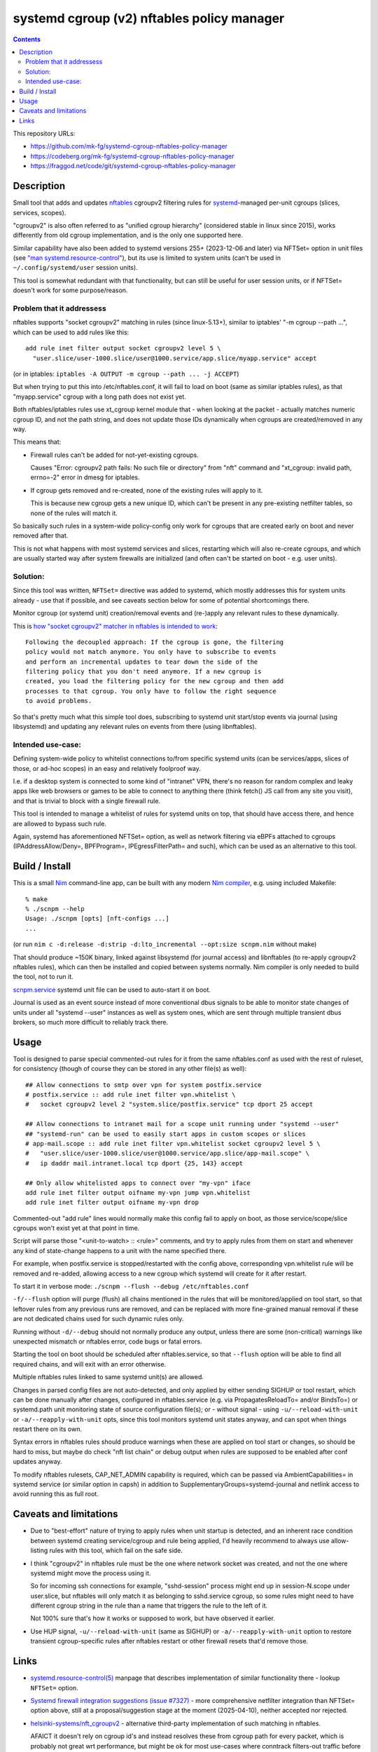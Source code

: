 systemd cgroup (v2) nftables policy manager
===========================================

.. contents::
  :backlinks: none

This repository URLs:

- https://github.com/mk-fg/systemd-cgroup-nftables-policy-manager
- https://codeberg.org/mk-fg/systemd-cgroup-nftables-policy-manager
- https://fraggod.net/code/git/systemd-cgroup-nftables-policy-manager



Description
-----------

Small tool that adds and updates nftables_ cgroupv2 filtering rules for
systemd_-managed per-unit cgroups (slices, services, scopes).

"cgroupv2" is also often referred to as "unified cgroup hierarchy" (considered
stable in linux since 2015), works differently from old cgroup implementation,
and is the only one supported here.

Similar capability have also been added to systemd versions 255+ (2023-12-06 and
later) via NFTSet= option in unit files (see `"man systemd.resource-control"`_),
but its use is limited to system units (can't be used in ``~/.config/systemd/user``
session units).

This tool is somewhat redundant with that functionality, but can still be useful
for user session units, or if NFTSet= doesn't work for some purpose/reason.

.. _nftables: https://nftables.org/
.. _systemd: https://systemd.io/
.. _"man systemd.resource-control":
  https://man.archlinux.org/man/systemd.resource-control.5


Problem that it addressess
~~~~~~~~~~~~~~~~~~~~~~~~~~

nftables supports "socket cgroupv2" matching in rules (since linux-5.13+),
similar to iptables' "-m cgroup --path ...", which can be used to add rules
like this::

  add rule inet filter output socket cgroupv2 level 5 \
    "user.slice/user-1000.slice/user@1000.service/app.slice/myapp.service" accept

(or in iptables: ``iptables -A OUTPUT -m cgroup --path ... -j ACCEPT``)

But when trying to put this into /etc/nftables.conf, it will fail to load on boot
(same as similar iptables rules), as that "myapp.service" cgroup with a long
path does not exist yet.

Both nftables/iptables rules use xt_cgroup kernel module that - when looking at
the packet - actually matches numeric cgroup ID, and not the path string, and
does not update those IDs dynamically when cgroups are created/removed in any way.

This means that:

- Firewall rules can't be added for not-yet-existing cgroups.

  Causes "Error: cgroupv2 path fails: No such file or directory" from "nft"
  command and "xt_cgroup: invalid path, errno=-2" error in dmesg for iptables.

- If cgroup gets removed and re-created, none of the existing rules will apply to it.

  This is because new cgroup gets a new unique ID, which can't be present in any
  pre-existing netfilter tables, so none of the rules will match it.

So basically such rules in a system-wide policy-config only work for cgroups
that are created early on boot and never removed after that.

This is not what happens with most systemd services and slices, restarting which
will also re-create cgroups, and which are usually started way after system
firewalls are initialized (and often can't be started on boot - e.g. user units).


Solution:
~~~~~~~~~

Since this tool was written, ``NFTSet=`` directive was added to systemd,
which mostly addresses this for system units already - use that if possible,
and see caveats section below for some of potential shortcomings there.

Monitor cgroup (or systemd unit) creation/removal events and (re-)apply any
relevant rules to these dynamically.

This is `how "socket cgroupv2" matcher in nftables is intended to work`_::

  Following the decoupled approach: If the cgroup is gone, the filtering
  policy would not match anymore. You only have to subscribe to events
  and perform an incremental updates to tear down the side of the
  filtering policy that you don't need anymore. If a new cgroup is
  created, you load the filtering policy for the new cgroup and then add
  processes to that cgroup. You only have to follow the right sequence
  to avoid problems.

So that's pretty much what this simple tool does, subscribing to systemd unit
start/stop events via journal (using libsystemd) and updating any relevant rules
on events from there (using libnftables).

.. _how "socket cgroupv2" matcher in nftables is intended to work:
  https://patchwork.ozlabs.org/project/netfilter-devel/patch/1479114761-19534-1-git-send-email-pablo@netfilter.org/#1511797


Intended use-case:
~~~~~~~~~~~~~~~~~~

Defining system-wide policy to whitelist connections to/from specific systemd
units (can be services/apps, slices of those, or ad-hoc scopes) in an easy and
relatively foolproof way.

I.e. if a desktop system is connected to some kind of "intranet" VPN, there's
no reason for random complex and leaky apps like web browsers or games to be able
to connect to anything there (think fetch() JS call from any site you visit),
and that is trivial to block with a single firewall rule.

This tool is intended to manage a whitelist of rules for systemd units on top,
that should have access there, and hence are allowed to bypass such rule.

Again, systemd has aforementioned NFTSet= option, as well as network filtering
via eBPFs attached to cgroups (IPAddressAllow/Deny=, BPFProgram=, IPEgressFilterPath=
and such), which can be used as an alternative to this tool.



Build / Install
---------------

This is a small Nim_ command-line app, can be built with any modern
`Nim compiler`_, e.g. using included Makefile::

  % make
  % ./scnpm --help
  Usage: ./scnpm [opts] [nft-configs ...]
  ...

(or run ``nim c -d:release -d:strip -d:lto_incremental --opt:size scnpm.nim`` without make)

That should produce ~150K binary, linked against libsystemd (for journal access)
and libnftables (to re-apply cgroupv2 nftables rules), which can then be installed
and copied between systems normally.
Nim compiler is only needed to build the tool, not to run it.

scnpm.service_ systemd unit file can be used to auto-start it on boot.

Journal is used as an event source instead of more conventional dbus signals to
be able to monitor state changes of units under all "systemd --user" instances
as well as system ones, which are sent through multiple transient dbus brokers,
so much more difficult to reliably track there.

.. _Nim: https://nim-lang.org/
.. _Nim compiler: https://nim-lang.org/install_unix.html
.. _scnpm.service: scnpm.service



Usage
-----

Tool is designed to parse special commented-out rules for it from the same
nftables.conf as used with the rest of ruleset, for consistency
(though of course they can be stored in any other file(s) as well)::

  ## Allow connections to smtp over vpn for system postfix.service
  # postfix.service :: add rule inet filter vpn.whitelist \
  #   socket cgroupv2 level 2 "system.slice/postfix.service" tcp dport 25 accept

  ## Allow connections to intranet mail for a scope unit running under "systemd --user"
  ## "systemd-run" can be used to easily start apps in custom scopes or slices
  # app-mail.scope :: add rule inet filter vpn.whitelist socket cgroupv2 level 5 \
  #   "user.slice/user-1000.slice/user@1000.service/app.slice/app-mail.scope" \
  #   ip daddr mail.intranet.local tcp dport {25, 143} accept

  ## Only allow whitelisted apps to connect over "my-vpn" iface
  add rule inet filter output oifname my-vpn jump vpn.whitelist
  add rule inet filter output oifname my-vpn drop

Commented-out "add rule" lines would normally make this config fail to apply on
boot, as those service/scope/slice cgroups won't exist yet at that point in time.

Script will parse those "<unit-to-watch> :: <rule>" comments, and try to apply
rules from them on start and whenever any kind of state-change happens to a unit
with the name specified there.

For example, when postfix.service is stopped/restarted with the config above,
corresponding vpn.whitelist rule will be removed and re-added, allowing access
to a new cgroup which systemd will create for it after restart.

To start it in verbose mode: ``./scnpm --flush --debug /etc/nftables.conf``

``-f/--flush`` option will purge (flush) all chains mentioned in the rules
that will be monitored/applied on tool start, so that leftover rules from any
previous runs are removed, and can be replaced with more fine-grained manual
removal if these are not dedicated chains used for such dynamic rules only.

Running without ``-d/--debug`` should not normally produce any output, unless
there are some (non-critical) warnings like unexpected mismatch or nftables error,
code bugs or fatal errors.

Starting the tool on boot should be scheduled after nftables.service,
so that ``--flush`` option will be able to find all required chains,
and will exit with an error otherwise.

Multiple nftables rules linked to same systemd unit(s) are allowed.

Changes in parsed config files are not auto-detected, and only applied by
either sending SIGHUP or tool restart, which can be done manually after changes,
configured in nftables.service (e.g. via PropagatesReloadTo= and/or BindsTo=)
or systemd.path unit monitoring state of source configuration file(s);
or - without signal - using ``-u/--reload-with-unit`` or ``-a/--reapply-with-unit``
opts, since this tool monitors systemd unit states anyway, and can spot when
things restart there on its own.

Syntax errors in nftables rules should produce warnings when these are applied on
tool start or changes, so should be hard to miss, but maybe do check "nft list chain"
or debug output when rules are supposed to be enabled after conf updates anyway.

To modify nftables rulesets, CAP_NET_ADMIN capability is required, which can be
passed via AmbientCapabilities= in systemd service (or similar option in capsh)
in addition to SupplementaryGroups=systemd-journal and netlink access to avoid
running this as full root.



Caveats and limitations
-----------------------

- Due to "best-effort" nature of trying to apply rules when unit startup is
  detected, and an inherent race condition between systemd creating
  service/cgroup and rule being applied, I'd heavily recommend to always use
  allow-listing rules with this tool, which fail on the safe side.

- I think "cgroupv2" in nftables rule must be the one where network socket was
  created, and not the one where systemd might move the process using it.

  So for incoming ssh connections for example, "sshd-session" process might
  end up in session-N.scope under user.slice, but nftables will only match it
  as belonging to sshd.service cgroup, so some rules might need to have different
  cgroup string in the rule than a name that triggers the rule to the left of it.

  Not 100% sure that's how it works or supposed to work, but have observed it earlier.

- Use HUP signal, ``-u/--reload-with-unit`` (same as SIGHUP) or ``-a/--reapply-with-unit``
  option to restore transient cgroup-specific rules after nftables restart
  or other firewall resets that'd remove those.



Links
-----

- `systemd.resource-control(5)`_ manpage that describes implementation of
  similar functionality there - lookup ``NFTSet=`` option.

- `Systemd firewall integration suggestions (issue #7327)`_ - more comprehensive
  netfilter integration than NFTSet= option above, still at a proposal/suggestion
  stage at the moment (2025-04-10), neither accepted nor rejected.

- `helsinki-systems/nft_cgroupv2`_ - alternative third-party implementation of
  such matching in nftables.

  AFAICT it doesn't rely on cgroup id's and instead resolves these from cgroup
  path for every packet, which is probably not great wrt performance, but might
  be ok for most use-cases where conntrack filters-out traffic before these rules.

  Might conflict with current upstream nftables implementation due to "cgroupv2"
  keyword used there as well.

- `Upstreamed "netfilter: nft_socket: add support for cgroupsv2" patch
  <https://patchwork.ozlabs.org/project/netfilter-devel/patch/20210426171056.345271-3-pablo@netfilter.org/>`_
  for "cgroupv2" matching support in nftables (0.99+) on the linux kernel side (linux-5.13+).

- `"netfilter: implement xt_cgroup cgroup2 path match" patch
  <https://git.kernel.org/pub/scm/linux/kernel/git/torvalds/linux.git/commit/?id=c38c4597>`_
  from linux-4.5.

- Earlier version of this tool was written in OCaml_, and can be last found in `commit
  048a8128 <https://github.com/mk-fg/systemd-cgroup-nftables-policy-manager/tree/048a8128>`_.

.. _systemd.resource-control(5): https://man.archlinux.org/man/systemd.resource-control.5
.. _Systemd firewall integration suggestions (issue #7327):
  https://github.com/systemd/systemd/issues/7327
.. _helsinki-systems/nft_cgroupv2: https://github.com/helsinki-systems/nft_cgroupv2/
.. _OCaml: https://ocaml.org/
